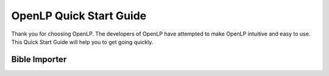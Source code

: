 ========================
OpenLP Quick Start Guide
========================

Thank you for choosing OpenLP. The developers of OpenLP have attempted to make
OpenLP intuitive and easy to use. This Quick Start Guide will help you to get
going quickly. 

Bible Importer
==============

